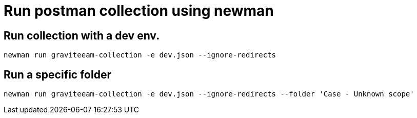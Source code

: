 
# Run postman collection using newman

## Run collection with a dev env.
```
newman run graviteeam-collection -e dev.json --ignore-redirects
```

## Run a specific folder

```
newman run graviteeam-collection -e dev.json --ignore-redirects --folder 'Case - Unknown scope'
```